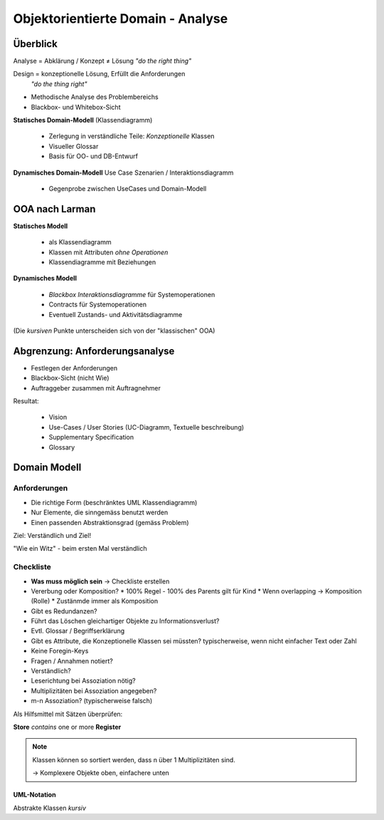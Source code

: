 Objektorientierte Domain - Analyse
===================================

Überblick
--------------
Analyse = Abklärung / Konzept ≠ Lösung
*"do the right thing"*

Design = konzeptionelle Lösung, Erfüllt die Anforderungen
 *"do the thing right"*

* Methodische Analyse des Problembereichs
* Blackbox- und Whitebox-Sicht

**Statisches Domain-Modell** (Klassendiagramm)

    * Zerlegung in verständliche Teile: *Konzeptionelle* Klassen
    * Visueller Glossar
    * Basis für OO- und DB-Entwurf

**Dynamisches Domain-Modell** Use Case Szenarien / Interaktionsdiagramm

    * Gegenprobe zwischen UseCases und Domain-Modell

OOA nach Larman
---------------

**Statisches Modell**

    * als Klassendiagramm
    * Klassen mit Attributen *ohne Operationen*
    * Klassendiagramme mit Beziehungen

**Dynamisches Modell**

    * *Blackbox Interaktionsdiagramme* für Systemoperationen
    * Contracts für Systemoperationen
    * Eventuell Zustands- und Aktivitätsdiagramme

(Die *kursiven* Punkte unterscheiden sich von der "klassischen" OOA)

Abgrenzung: Anforderungsanalyse
--------------------------------
* Festlegen der Anforderungen
* Blackbox-Sicht (nicht Wie)
* Auftraggeber zusammen mit Auftragnehmer

Resultat:

    * Vision
    * Use-Cases / User Stories (UC-Diagramm, Textuelle beschreibung)
    * Supplementary Specification
    * Glossary

Domain Modell
-------------

Anforderungen
.............

* Die richtige Form (beschränktes UML Klassendiagramm)
* Nur Elemente, die sinngemäss benutzt werden
* Einen passenden Abstraktionsgrad (gemäss Problem)

Ziel: Verständlich und Ziel!

"Wie ein Witz" - beim ersten Mal verständlich

Checkliste
...........

* **Was muss möglich sein** -> Checkliste erstellen
* Vererbung oder Komposition?
  * 100% Regel - 100% des Parents gilt für Kind
  * Wenn overlapping -> Komposition (Rolle)
  * Zustänmde immer als Komposition
* Gibt es Redundanzen?
* Führt das Löschen gleichartiger Objekte zu Informationsverlust?
* Evtl. Glossar / Begriffserklärung
* Gibt es Attribute, die Konzeptionelle Klassen sei müssten?
  typischerweise, wenn nicht einfacher Text oder Zahl
* Keine Foregin-Keys
* Fragen / Annahmen notiert?
* Verständlich?
* Leserichtung bei Assoziation nötig?
* Multiplizitäten bei Assoziation angegeben?
* m-n Assoziation? (typischerweise falsch)

Als Hilfsmittel mit Sätzen überprüfen:

**Store** *contains* one or more **Register**

.. seealso::

    * Larman, Kapitel 9
    * Larman, Kapitel 31

.. note::

    Klassen können so sortiert werden, dass n über 1 Multiplizitäten
    sind.

    -> Komplexere Objekte oben, einfachere unten


UML-Notation
''''''''''''

.. image:: images/uml_cheat_sheet.png

Abstrakte Klassen *kursiv*
